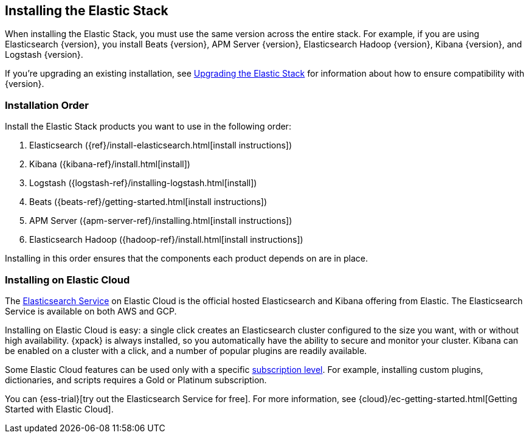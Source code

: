 [[installing-elastic-stack]]
== Installing the Elastic Stack

When installing the Elastic Stack, you must use the same version
across the entire stack. For example, if you are using Elasticsearch
{version}, you install Beats {version}, APM Server {version}, Elasticsearch Hadoop {version},
Kibana {version}, and Logstash {version}.

If you're upgrading an existing installation, see <<upgrading-elastic-stack, Upgrading the Elastic Stack>> for information about how to ensure compatibility with {version}.

[discrete]
[[install-order-elastic-stack]]
=== Installation Order

Install the Elastic Stack products you want to use in the following order:

. Elasticsearch ({ref}/install-elasticsearch.html[install instructions])
. Kibana ({kibana-ref}/install.html[install])
. Logstash ({logstash-ref}/installing-logstash.html[install])
. Beats ({beats-ref}/getting-started.html[install instructions])
. APM Server ({apm-server-ref}/installing.html[install instructions])
. Elasticsearch Hadoop ({hadoop-ref}/install.html[install instructions])

Installing in this order ensures that the components each product depends
on are in place.

[discrete]
[[install-elastic-stack-for-elastic-cloud]]
=== Installing on Elastic Cloud

The https://www.elastic.co/cloud/elasticsearch-service[Elasticsearch Service]
on Elastic Cloud is the official hosted Elasticsearch and Kibana offering from
Elastic. The Elasticsearch Service is available on both AWS and GCP.

Installing on Elastic Cloud is easy: a single click creates an Elasticsearch
cluster configured to the size you want, with or without high availability.
{xpack} is always installed, so you automatically have the ability to secure
and monitor your cluster. Kibana can be enabled on a cluster with a click, and
a number of popular plugins are readily available.

Some Elastic Cloud features can be used only with a specific
link:https://www.elastic.co/cloud/as-a-service/subscriptions[subscription level].
For example, installing custom plugins, dictionaries, and scripts requires a Gold
or Platinum subscription.

You can {ess-trial}[try out the
Elasticsearch Service for free]. For more information, see
{cloud}/ec-getting-started.html[Getting Started with Elastic Cloud].

